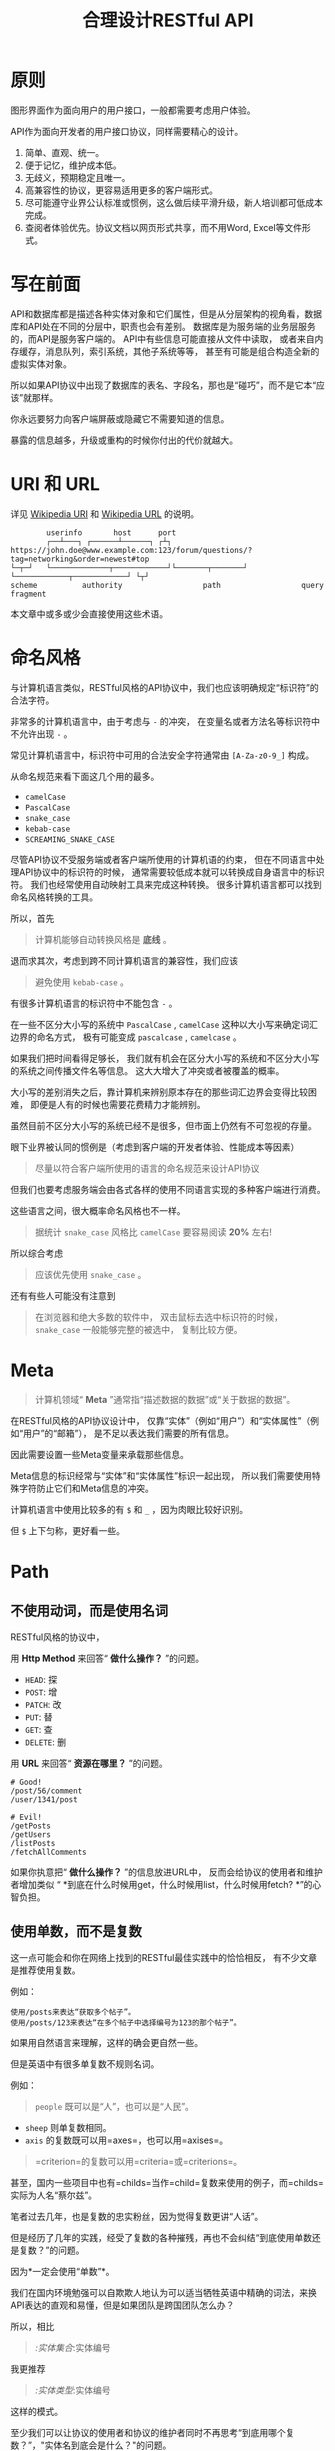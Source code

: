 #+title: 合理设计RESTful API
#+OPTIONS: ^:{}

* 原则
图形界面作为面向用户的用户接口，一般都需要考虑用户体验。

API作为面向开发者的用户接口协议，同样需要精心的设计。

1. 简单、直观、统一。
2. 便于记忆，维护成本低。
3. 无歧义，预期稳定且唯一。
4. 高兼容性的协议，更容易适用更多的客户端形式。
5. 尽可能遵守业界公认标准或惯例，这么做后续平滑升级，新人培训都可低成本完成。
6. 查阅者体验优先。协议文档以网页形式共享，而不用Word, Excel等文件形式。

* 写在前面
API和数据库都是描述各种实体对象和它们属性，但是从分层架构的视角看，数据库和API处在不同的分层中，职责也会有差别。
数据库是为服务端的业务层服务的，而API是服务客户端的。
API中有些信息可能直接从文件中读取，
或者来自内存缓存，消息队列，索引系统，其他子系统等等，
甚至有可能是组合构造全新的虚拟实体对象。

所以如果API协议中出现了数据库的表名、字段名，那也是“碰巧”，而不是它本“应该”就那样。

你永远要努力向客户端屏蔽或隐藏它不需要知道的信息。

暴露的信息越多，升级或重构的时候你付出的代价就越大。

* *URI* 和 *URL*
详见 [[https://en.wikipedia.org/wiki/Uniform_Resource_Identifier][Wikipedia URI]] 和 [[https://en.wikipedia.org/wiki/URL][Wikipedia URL]] 的说明。

#+begin_example
          userinfo       host      port
          ┌──┴───┐ ┌──────┴──────┐ ┌┴┐
  https://john.doe@www.example.com:123/forum/questions/?tag=networking&order=newest#top
  └─┬─┘   └─────────────┬────────────┘└───────┬───────┘ └────────────┬────────────┘ └┬┘
  scheme          authority                  path                  query           fragment
#+end_example

本文章中或多或少会直接使用这些术语。

* 命名风格
与计算机语言类似，RESTful风格的API协议中，我们也应该明确规定“标识符”的合法字符。

非常多的计算机语言中，由于考虑与 ~-~ 的冲突，
在变量名或者方法名等标识符中不允许出现 ~-~ 。

常见计算机语言中，标识符中可用的合法安全字符通常由 ~[A-Za-z0-9_]~ 构成。

从命名规范来看下面这几个用的最多。

- ~camelCase~
- ~PascalCase~
- ~snake_case~
- ~kebab-case~
- ~SCREAMING_SNAKE_CASE~

尽管API协议不受服务端或者客户端所使用的计算机语的约束，
但在不同语言中处理API协议中的标识符的时候，
通常需要较低成本就可以转换成自身语言中的标识符。
我们也经常使用自动映射工具来完成这种转换。
很多计算机语言都可以找到命名风格转换的工具。

所以，首先

#+begin_quote
计算机能够自动转换风格是 *底线* 。
#+end_quote

退而求其次，考虑到跨不同计算机语言的兼容性，我们应该

#+begin_quote
避免使用 ~kebab-case~ 。
#+end_quote

有很多计算机语言的标识符中不能包含 ~-~ 。

在一些不区分大小写的系统中 ~PascalCase~ , ~camelCase~
这种以大小写来确定词汇边界的命名方式，
极有可能变成 ~pascalcase~ , ~camelcase~ 。

如果我们把时间看得足够长，
我们就有机会在区分大小写的系统和不区分大小写的系统之间传播文件名等信息。
这大大增大了冲突或者被覆盖的概率。

大小写的差别消失之后，靠计算机来辨别原本存在的那些词汇边界会变得比较困难，
即便是人有的时候也需要花费精力才能辨别。

虽然目前不区分大小写的系统已经不是很多，但市面上仍然有不可忽视的存量。

眼下业界被认同的惯例是（考虑到客户端的开发者体验、性能成本等因素）

#+begin_quote
尽量以符合客户端所使用的语言的命名规范来设计API协议
#+end_quote

但我们也要考虑服务端会由各式各样的使用不同语言实现的多种客户端进行消费。

这些语言之间，很大概率命名风格也不一样。

#+begin_quote
据统计 ~snake_case~ 风格比 ~camelCase~ 要容易阅读 *20%* 左右!
#+end_quote

所以综合考虑

#+begin_quote
应该优先使用 ~snake_case~ 。
#+end_quote

还有有些人可能没有注意到

#+begin_quote
在浏览器和绝大多数的软件中，
双击鼠标去选中标识符的时候， ~snake_case~ 一般能够完整的被选中，
复制比较方便。
#+end_quote

* Meta
#+begin_quote
计算机领域“ *Meta* ”通常指“描述数据的数据”或“关于数据的数据”。
#+end_quote

在RESTful风格的API协议设计中，
仅靠“实体”（例如“用户”）和“实体属性”（例如“用户”的“邮箱”），
是不足以表达我们需要的所有信息。

因此需要设置一些Meta变量来承载那些信息。

Meta信息的标识经常与“实体”和“实体属性”标识一起出现，
所以我们需要使用特殊字符防止它们和Meta信息的冲突。

计算机语言中使用比较多的有 ~$~ 和 ~_~ ，因为肉眼比较好识别。

但 ~$~ 上下匀称，更好看一些。

* Path
** 不使用动词，而是使用名词
RESTful风格的协议中，

用 *Http Method* 来回答“ *做什么操作？* ”的问题。

- ~HEAD~: 探
- ~POST~: 增
- ~PATCH~: 改
- ~PUT~: 替
- ~GET~: 查
- ~DELETE~: 删

用 *URL* 来回答“ *资源在哪里？* ”的问题。

#+begin_example
# Good!
/post/56/comment
/user/1341/post

# Evil!
/getPosts
/getUsers
/listPosts
/fetchAllComments
#+end_example

如果你执意把“ *做什么操作？* ”的信息放进URL中，
反而会给协议的使用者和维护者增加类似
“ *到底在什么时候用get，什么时候用list，什么时候用fetch? *”的心智负担。

** 使用单数，而不是复数
这一点可能会和你在网络上找到的RESTful最佳实践中的恰恰相反，
有不少文章是推荐使用复数。

例如：
#+begin_example
使用/posts来表达“获取多个帖子”。
使用/posts/123来表达“在多个帖子中选择编号为123的那个帖子”。
#+end_example

如果用自然语言来理解，这样的确会更自然一些。

但是英语中有很多单复数不规则名词。

例如：

#+begin_quote
~people~ 既可以是“人”，也可以是“人民”。
#+end_quote

- ~sheep~ 则单复数相同。
- ~axis~ 的复数既可以用=axes=，也可以用=axises=。

#+begin_quote
=criterion=的复数可以用=criteria=或=criterions=。
#+end_quote

甚至，国内一些项目中也有=childs=当作=child=复数来使用的例子，而=childs=实际为人名“蔡尔兹”。

笔者过去几年，也是复数的忠实粉丝，因为觉得复数更讲“人话”。

但是经历了几年的实践，经受了复数的各种摧残，再也不会纠结“到底使用单数还是复数？”的问题。

因为*一定会使用“单数”*。

我们在国内环境勉强可以自欺欺人地认为可以适当牺牲英语中精确的词法，来换API表达的直观和易懂，但是如果团队是跨国团队怎么办？

所以，相比

#+begin_quote
/:实体集合/:实体编号
#+end_quote

我更推荐

#+begin_quote
/:实体类型/:实体编号
#+end_quote

这样的模式。

至少我们可以让协议的使用者和协议的维护者同时不再思考“到底用哪个复数？”，"实体名到底会是什么？"的问题。

还有一个很重要的考虑点是，API协议用在两个系统之间的“接口层”，"稳定的预期"带来的收益绝不可忽视。

很多时候,

#+begin_quote
唯一即简单。
#+end_quote

#+begin_quote
应竭尽全力消除任何形式的歧义。
#+end_quote

在每个高度聚合的团队内部的应用代码中，其实无所谓使用单数还是复数，甚至使用中文或者拼音都问题不大。
因为不管我们在API协议中不管使用单数还是复数，实际处理业务的程序代码中，我们在变量名、方法名等标识符的命名上，
从“可读性”角度出发，永远无法做到“只使用单数”或者“只使用复数”。

但是，

#+begin_quote
无论如何，我们都不应该把自身系统中不合理的设计或者小圈子内产生的妥协传播到他系统中去。
#+end_quote

#+begin_src js
// Good!
/post/56/comment
/user/1341/post

// Bad!
/posts/56/comments
/users/1341/posts
#+end_src

** 一致的模式
:PROPERTIES:
:CUSTOM_ID: 一致的模式
:END:

#+begin_quote
/:实体类型/:实体编号/:实体类型/:实体编号...
#+end_quote

可以用如下URL的组织方式表达实体之间的关系。

#+begin_src js
// 下方URL都由相同的实体类型构成，但两个URL表达的含义是不一样的。
/tag/456/post // 从所有的标签中，找到编号为456的标签，并找到拥有该标签的所有帖子。
/post/123/tag // 从所有的帖子中，找到编号为123的帖子，并检索该帖子的所有标签。
#+end_src

我们每天都在使用的域名其实也是这种方式组织信息的。

只不过域名是从后到前缩小领域，URL是从前到后缩小领域。

#+begin_quote
news.baidu.com. 所有商业类型网站中的，百度公司的，新闻频道。
#+end_quote

希望上面这个域名语义拆解，对你有帮助。

** 不使用修饰词
:PROPERTIES:
:CUSTOM_ID: 不使用修饰词
:END:
不要对资源实体对象进行修饰描述。

如果没有这项限制，你很难阻止你的团队的成员在将来定义出postItems、postEntitis、commentObjects等千奇百怪的命名，最后导致你的团队成员们会花费大把的时间互相核对命名。

#+begin_src js
// Good!
/user // 所有用户
/tag // 所有标签

// Evil!
/userList // List是废话
/tagItems // Items是废话
#+end_src

* Header
对于HTTP报文，Header本身即是Meta信息，例如:
~Authorization~, ~Content-Type~, ~User-Agent~ 等。

在=HTTP=协议中定义的标准=Header=之外，我们多少都需要自定义一些=Header=。

我们可以在[[https://www.iana.org/assignments/message-headers/message-headers.xml][IANA官方]]查看所有标准的=HTTP=头，以及目前被列为提案并有可能成为标准的头。

[[https://en.wikipedia.org/wiki/List_of_HTTP_header_fields][Wikipedia的List
of HTTP header fields]]也是比较好的参考资料。

** 关于“X-”开头的=Header=
:PROPERTIES:
:CUSTOM_ID: 关于x-开头的header
:END:
[[https://datatracker.ietf.org/doc/html/rfc6648][RFC6648]]中已明确废弃自定义=Header=以“X-”开头的推荐。

随着该RFC的普及，我们可以期待不会再产生似标准又非标准的“X-”开头的=Header=。

但是市面上已经有大量的软件使用了“X-”，它们成为了“事实上的标准”。

对于我们更重要的是，了解了这样的RFC产生的背景之后不再继续产生，同时又要克制地使用这些=Header=。

建议任何=RESTful API=协议文档中，单独维护该类型的自定义=Header=列表。

本文档中使用的“X-”开头的=Header=如下。

| Header        | 值                                                                                          | 含义                             |
|---------------+---------------------------------------------------------------------------------------------+----------------------------------|
| X-Total-Count | 大于等于0的整数                                                                             | 服务端查询到的满足条件的记录总数 |
| X-Request-Id  | [[https://en.wikipedia.org/wiki/Universally_unique_identifier#Version_4_(random)][UUID v4]] | 客户端单次请求的唯一标识         |

** =X-Total-Count=
:PROPERTIES:
:CUSTOM_ID: x-total-count
:END:
在客户端需要展示总记录个数，总页数等场景下，需要知道记录的总数。

通过=Response Header=中的=X-Total-Count=字段返回该信息。

#+begin_example
// X-Total-Count: 21
#+end_example

由于数据量很少，一次响应可以返回所有数据时，也可以通过“是否出现X-Total-Count字段”使客户端能够判断自己是否获取到所有数据。

** =X-Request-Id=
:PROPERTIES:
:CUSTOM_ID: x-request-id
:END:
客户端发起的每个请求的唯一标识。在大型系统中可以用来关联不同子系统之间的日志。监控及排查故障时大有用途。

#+begin_example
X-Request-Id: 83fbbb94-ae84-4853-bf6c-613a12bfaf32
#+end_example

* Query
:PROPERTIES:
:CUSTOM_ID: query
:END:
** URL Encode
:PROPERTIES:
:CUSTOM_ID: url-encode
:END:
严格来讲应该按照[[https://datatracker.ietf.org/doc/html/rfc3986][RFC
3986]]进行编码，具体规则可以参考[[https://en.wikipedia.org/wiki/Percent-encoding][URL
Encode]]。

但如果你记不住可以按照下面规则。

*"值"中如果出现英文字母和数字以外的其他字符，一律需要=URL Encode=。*

大多数Web框架都可以自动解码。

当前文章中，为了演示目的，不会一一进行=URL Encode=。

** 数组
:PROPERTIES:
:CUSTOM_ID: 数组
:END:
*使用=repeat=模式*

#+begin_example
/user?age=21&age=23&age=25
#+end_example

重复使用相同的字段指定不同的值来表示数组。

#+begin_quote
Why?
#+end_quote

该表达形式虽然不是最精炼的，但实际实践中问题较最少。

使用遵守[[https://datatracker.ietf.org/doc/html/rfc6570][URI Template -
rfc6570]]的工具编码解码时完美兼容。

其他理由见以下几例*不使用*格式。

*不使用=application/x-www-form-urlencoded=*

#+begin_example
/user?age[]=21&age[]=23&age[]=25
#+end_example

#+begin_quote
Why?
#+end_quote

现代主流浏览器端流行框架的解决方案中几乎全面放弃默认以该格式提交数据，而是建议让开发者使用=application/json=。

遵守=OpenAPI=标准的=Swagger=中也不支持该格式，见[[https://swagger.io/specification/#parameter-object][参数对象]]一节。
如果你希望团队的API协议通过=Swagger=等工具变成在线可查的文档，那坚决不要使用该格式。

*不使用=comma=模式*

#+begin_example
/user?age=21,23,25
#+end_example

#+begin_quote
Why?
#+end_quote

值部分可能会出现包含“,”逗号或“&”与号的内容。

虽然这部分可以通过=URL Encode=解决，但事情并没有那么简单。
包括=Spring=在内的诸多服务端Web框架为了开发者便利会自动=URL Decode=，服务端工程师会获取到有别于客户端意图的数据。
除非客户端和服务端工程师通过协商两次=URL Encode=来规避这个问题，但两次=URL Encode=在双方都会增加额外成本。
因为它们都需要特殊对待。

** 过滤 - 比较运算符
:PROPERTIES:
:CUSTOM_ID: 过滤---比较运算符
:END:
| 符号 | 含义                 |
|------+----------------------|
| =    | 等于                 |
| !=   | 不等于               |
| >=   | 大于等于             |
| <=   | 小于等于             |
| %=   | 模糊匹配（前缀匹配） |

#+begin_example
GET /user?age>=25&age<=31&job!=writer&sex=male&name%=Mike
#+end_example

#+begin_quote
为什么没有“大于，小于，前后模糊”等？
#+end_quote

网络上也确实能够找到利用例如“eq, ne, lt, le, gt,
ge”的保留字来描述“等于、不等于、小于、小于等于、大于、大于等于”的方案。

其实希望通过=query=参数构造这般复杂的查询条件时，你的查询条件很有可能变得进一步复杂，
以上列举的仅仅是比较运算符，除了这些，或许你还需要定义逻辑运算符或如“in”等关系运算符。

当问题域的确扩展到这个地步的时候，相比在=query=参数上做文章，实现适用于=query=的=DSL=可能更佳划算，但上升到=DSL=，我们就需要考虑它的完备性，甚至它有可能需要等价于=SQL=，定义是一方面，还需要解决解析层面的实现以及使用成本。如果你天真地相信其他工程师愿意学习和使用半成品的=DSL=，那么你极有可能低估了其他“工程师的洁癖和对通用标准的向往”。

#+begin_quote
在实际软件工程实践中，我们永远在利用有限的资源，去解决有限的问题，而不是不计代价地去解决所有的假想问题。
#+end_quote

如果你仍然纠结上方表格中“只有大于等于，没有大于”的问题，不妨试着用以下方法多定义几个=Meta=字段。

#+begin_example
?[ `$eq` | `$ne`| `$lt` | `$le` | `$gt` | `$ge` ].{field}={value}&...
#+end_example

例如

#+begin_example
GET /user?$gt.age=21&$ne.age=25&$lt.age<=31&$ne.job=writer&sex=male
#+end_example

** 排序 - =$sort=
:PROPERTIES:
:CUSTOM_ID: 排序---sort
:END:
| 参数    | 值                                                             |
|---------+----------------------------------------------------------------|
| =$sort= | 英文“=,=”分割，默认正序，英文“=-=”倒序。顺序影响排序结果。 |

#+begin_example
GET /user?$sort=-age,sex,-job
#+end_example

** 搜索 - =$keyword=
:PROPERTIES:
:CUSTOM_ID: 搜索---keyword
:END:
有一些检索场景是没有办法明确指定具体字段，甚至是实体资源类型。

例如，检索标题、摘要或者内容中包含某种关键词的所有帖子的场景。(无法事先知道匹配哪个字段)

#+begin_example
GET /post?$keyword=网络防火墙
#+end_example

再比如，检索包含某种关键词的所有多媒体（图像、音频、视频等）。（无法事先知道匹配哪个类型的实体）

#+begin_example
GET /media?$keyword=加菲猫
#+end_example

由于关键词也有可能包含特殊符号，因此希望支持数组时最好也使用[[#value_array][数组]]一节中的规则。

#+begin_example
GET /media?$keyword=加菲猫&$keyword=拉布拉多
#+end_example

正常来讲，这种场景一般是在服务端搜索引擎方案下完成分词和检索操作。

** 分页 - =$page=和=$count=（推荐）
:PROPERTIES:
:CUSTOM_ID: 分页---page和count推荐
:END:
| 参数     | 值     | 含义                   | 默认值   |
|----------+--------+------------------------+----------|
| =$page=  | 正整数 | 页码                   | 1        |
| =$count= | 正整数 | 单次可查询的最大记录数 | 协商确定 |

客户端未给定=$page=参数时，服务端按照默认值处理（必须）。

也可与客户端协商=$page=不可为空，如果为空以=400=的异常响应请求（可选）。

不管客户端是否给定=$count=，服务端无论如何都要设定合理的默认值（必须）。

=$count=的取值过大，会导致服务端处理的单个请求时内存占用过大，即使服务端能够处理，网络传输也有可能成为瓶颈点，或客户端无法处理。

服务端从技术实现上，也不应该假设所有客户端都是“合法的”客户端。

对于“合法的”客户端而言，一旦服务端确定下来该最大值，它就可以根据实际情况在不超过最大值的前提下灵活改变=$count=的取值。

目前由用户自己指定每页记录数的用户界面实现也比较常见。

出现该请求参数的组合时，服务端通常需要同时返回=X-Total-Count=。

** 分页 - =$offset=和=$limit=
:PROPERTIES:
:CUSTOM_ID: 分页---offset和limit
:END:
| 参数      | 值              | 含义                                           | 默认值   |
|-----------+-----------------+------------------------------------------------+----------|
| =$offset= | 大于等于0的整数 | 偏移量。表示本次被查询集合之前偏移多少个记录。 | 0        |
| =$limit=  | 正整数          | 单次可查询的最大记录数                         | 协商确定 |

该组合与=$page=和=$count=的组合完全等价，可相互无损转换。

区别只是相比=$page=和=$count=，没那么讲“人话”，但更偏向数据库的原始语义。

同样，需要同时返回=X-Total-Count=。

** 分页 - =$cursor=和=$count=
:PROPERTIES:
:CUSTOM_ID: 分页---cursor和count
:END:
| 参数                         | 值     | 含义                                 | 默认值           |
|------------------------------+--------+--------------------------------------+------------------|
| =$cursor=或=$cursor.{field}= | 正整数 | 上一次被查询集合最后一个记录的唯一键 | 无该参数，或为空 |
| =$count=或=$limit=           | 正整数 | 单次可查询的最大记录数               | 协商确定         |

在数据量过大的系统中，服务端极有可能无法根据请求中的查询条件向客户端返回=X-Total-Count=。

通常在使用关系型数据库的情况下，由于排序和获取子集的计算是数据库系统中完成，=X-Total-Count=的信息是需要多查询一次数据库才能获取到，并且是性能损耗非常大的操作。
这一看似简单的操作，在数据规模超过一定量级之后，从性能损耗和查询时长的角度来看，会变得不可能。

这样数据规模的系统，如果同时还具有数据更新非常活跃的特征，"某种特征的数据集合的精确总数"有可能是上百万、上千万甚至上亿为基础的数据以每秒数万、数十万个的速率发生变化的数值。

我们即便能够通过技术手段独立计算符合某种特征的数据集合不那么实时和精确的大小数值，把不同特征组合数及相应的技术成本放在一起考虑的的时候，很快会发现这样做明显是投入产出不成比例的亏本买卖。

在超过一定数量级之后，实时精确的“总数”，对用户也没有小数量级时那么有参考价值。

为了方便理解，在这里使用少量模拟的数据进行说明。

=$cursor=表示第二次查询的游标位置。

| =$cursor.id= | Id  | Name     | Age | Sex |
|--------------+-----+----------+-----+-----|
|              | 35  | XiaoMing | 36  | M   |
|              | 23  | ZhangSan | 33  | M   |
|              | 5   | LiSi     | 31  | M   |
|              | 27  | SunQi    | 31  | F   |
| -->          | 67  | ZhaoLiu  | 29  | M   |
|              | 17  | MeiMei   | 26  | F   |
|              | 29  | ZhengShi | 24  | M   |
|              | 31  | ZhouBa   | 24  | F   |
|              | 19  | WangWu   | 22  | F   |
|              | 41  | MeiMei   | 19  | F   |
| ...          | ... | ...      | ... | ... |

假设客户端为了获取以上集合，第一次查询通过如下参数请求，获取前5个。

#+begin_src sh
# 年龄倒序，性别正序（M-F），最多一次取5个。
/person?$sort=-age&$sort=sex&$count=5
# 该请求将查询到Id为35, 23, 5, 27, 67的记录。
#+end_src

客户端在首次查询之后，由于尚未获得游标之后记录的信息，也就是Id为17的记录以及之后的记录，
因此无法告知服务端下一次查询应该从Id为17的记录开始查询，只能告知服务端相同查询条件下，上一次查询游标截止的位置。

那么，第二次请求中客户端通过如下参数获得后续的数据集。

#+begin_src sh
/person?$sort=-age&$sort=sex&$count=5$cursor.id=67
#+end_src

这时，服务端根据排序规则和游标信息，可查询第二次查询对应的5条记录。

#+begin_src sql
SELECT t.*, c.*
FROM person t 
CROSS JOIN (SELECT * FROM person WHERE id = 67) c
WHERE (
    t.age < c.age
) OR (
    t.age = c.age AND t.sex < c.sex
) OR (
    t.age = c.age AND t.sex = t.sex AND t.id <= c.id
)
ORDER BY t.age DESC, t.sex DESC, t.id DESC
LIMIT 1, 5
#+end_src

如果数据集可以提供唯一ID，可以不为=$cursor=指定字段名。

#+begin_src sh
/person?$sort=-age&$sort=sex&$count=5$cursor=67
#+end_src

当数据集并不包含唯一ID字段时，我们不得不使用多个字段的组合来确定记录的“唯一键”，
这时我们无论如何都要向服务端提供构成“唯一键”的字段信息。

例如

#+begin_src sh
/person?$sort=-age&$sort=sex&$count=5$cursor.age=29&$cursor.sex=M&$cursor.name=ZhaoLiu
#+end_src

当然，这种情况下数据库查询语句也需要相应地进行修改。

所以，比较推荐=$cursor=始终以=$cursor.{字段名}=格式传递信息，保持一致性。

除此之外，在这种场景下，客户端如果有用户界面，那么它的分页查询的形式很有可能是点击“加载更多”按钮，或者滚动加载的形式。

这时，尽管客户端不再需要精确的=X-Total-Count=的信息，但仍然需要知道“是否有更多”。

虽然我们也可以允许例如=X-Has-More=这样的自定义头，但尽最大努力不增加非标准的自定义头的原则的角度，我们完全可以利用=X-Total-Count=头来达到相同的效果。

因为客户端只是想知道“是否有更多”，所以服务端和客户端完全可以协商，一旦有更多数据就保证响应头中的=X-Total-Count=大于0（例如1）或者大于=$count=值（例如=$count + 1=）来表达=X-Has-More=的含义。

* 状态码
:PROPERTIES:
:CUSTOM_ID: 状态码
:END:
[[https://tools.ietf.org/html/rfc2616][HTTP1.1]]一共定义了如下的状态码，总共41个。

| 系列 | 含义       | 取值范围 | 个数 |
|------+------------+----------+------|
| 1xx  | 信息       | 100-101  | 2个  |
| 2xx  | 成功       | 200-206  | 7个  |
| 3xx  | 重定向     | 300-307  | 8个  |
| 4xx  | 客户端错误 | 400-417  | 18个 |
| 5xx  | 服务端错误 | 500-505  | 6个  |

#+begin_quote
如果计划遵守http1.1协议,
最好不要使用422等其他协议规范中定义的状态吗，兼容性会得到最大保障。
#+end_quote

使用标准化的状态码你至少会在以下几个方面收益。

#+begin_quote
1. 业界通用标准是成本最低的沟通手段。
2. 程序设计上更容易进行抽象和分治，通过AOP等设计模式可以让代码更简洁。
3. 反应真实情况的WEB服务日志，让你的监控和统计会变的更加轻松愉快。
#+end_quote

大部分RESTful风格的API并不需要使用这么多的状态码。

WEB服务器或框架会帮助我们处理一部分，但不会处理全部，服务端和客户端多少都有一定的实现成本。

需要根据实际需求实现，也正因为不会在所有=Endpoint=上实现全部，所以一定需要协议说明文档。

比较常用的如下。

| Code | 默认返回文本       | 说明                                                                                            |
|------+--------------------+-------------------------------------------------------------------------------------------------|
| 200  | OK                 | 可以代表其他成功状态。                                                                          |
| 201  | Created            | 注意区分这个“创建成功”和下一个202的“提交成功”。                                                 |
| 202  | Accepted           | 异步或事件驱动方式的系统中非常有用。比如支付请求提交成功。                                      |
| 204  | No Content         | 除了删除，其他情况一般都应该返回Body。                                                          |
| 302  | Found              | 临时重定向，经常用来应对会话超时。但如果想遵守严格的http1.1协议，你应该使用307。                |
| 307  | Temporary Redirect | 见302                                                                                           |
| 304  | Not Modified       | 对于调用频率非常高，应用了服务端缓存技术的API来讲要使用此状态码告知客户端使用的是缓存中的数据。 |
| 400  | Bad Request        | 可以代表其他。见[[#异常][异常]]                                                                 |
| 401  | Unauthorized       | 身份验证未通过。                                                                                |
| 403  | Forbidden          | 权限验证未通过。                                                                                |
| 404  | Not found          | 请求的资源不存在。                                                                              |
| 409  | Conflict           | 资源冲突。                                                                                      |

永远不要在发生服务端异常的时候，假装没有发生服务端异常，用=2XX=,
=4XX=系列状态码响应客户端。

客户端自然拥有关于请求的所有知识，如果确实发生了客户端错误，用户结合客户端相应的提示知道如何“修正”这样的错误，或者客户端能够引导用户如何才能从“错误”中得到“解救”。
但如果在发生服务端异常的时候，响应了=2XX=，=4XX=，客户端由于不掌握关于服务端实现细节的知识，将会完全不知道该如何处理这样的异常。

客户端一般会直接面向终端用户，而用户并不关心服务端到底是数据库发生异常，还是机房之间的网络设备发生故障，还是文件系统已经达到存储上限。
即便客户端根据状态码在技术实现层面能够判断出大概，也只能给用户展示“服务繁忙”，"网络异常"等笼统的信息。
再则客户端程序代码中需要包含大量应付服务端实现细节的内容，本身也不符合“尽量向上一层屏蔽它所不关心的内部实现细节”的分层原则。
向客户端暴露过多能够猜测服务端实现细节的信息，从安全角度也存在隐患。

*永远不要返回5XX！这是向所有客户端广播“我的架构方案很糟糕！我的服务运维能力极差！”的行为。*

客户端是否实现友好的5XX的用户界面，不应该成为服务端是否可以返回5XX异常的判断条件。
这样的用户界面无论多么友好，它们终究是迫不得已的“应付”，客户端也好，用户也好，面对这种异常无论如何都无法自行解决。

网络、CPU、内存、磁盘天然哪个都有可能成为瓶颈和故障点。

我们应该通过充分了解自身服务的稳定性、性能瓶颈，完善监控和灾备方案，不断提升架构的健壮性来达到“不响应5XX”的目的，而不是“假装成功”，"甩锅"或“踢皮球”。

实事求是地响应5XX，实事求是地记录日志，在前期查缺补漏、完善监控，找到并加固整体系统的脆弱点有很重要的意义。

* 异常
:PROPERTIES:
:CUSTOM_ID: 异常
:END:
** 401 - 身份验证未通过
:PROPERTIES:
:CUSTOM_ID: 身份验证未通过
:END:
#+begin_example
Status Code: 401 Unauthorized
#+end_example

很多年前以网站多以服务端渲染为主，当Cookie或Session建立的会话失效时，会通过3XX响应重定向浏览器访问登录界面。

如今，越来越多的Web应用使用异步请求完成登录的操作，不再依赖服务端来完成此类重定向。
因为Javascript没有权限读取=3XX=响应中的=Location=，所以浏览器应用也无法使浏览器访问（浏览器地址栏变成）=Location=头中指定的地址。

同时，现代的Web前端应用多数都会使用前端路由，而不是服务端路由。
这意味着服务端不再需要，从分工和职责边界的角度来看，也不应掌握关于前端路由表相关的设计细节。

（前端路由表指的是浏览器地址栏中出现的地址的路由表，并非API地址的路由表）

在变更比较频繁的应用中，更是如此。
从服务端开发者的角度，始终及时维护时刻变化但自身又完全用不着的前端路由信息非常不合理。
从浏览器端开发者的角度，每次变更路由信息，都需要带上服务端的开发人员一起修改代码，也会大大降低开发效率。

因此，在使用的前端路由技术的Web应用中，如果条件允许，应尽可能把身份验证未通过时的=3XX=重定向的实现修改为=401=的响应。

如果创建会话（登陆）的API的地址为动态的，或者不希望前端应用代码中硬编码该地址，可以使用=Location=返回该地址。

#+begin_example
Status Code: 401 Unauthorized
Location: /login
#+end_example

** 403 - 权限验证未通过
:PROPERTIES:
:CUSTOM_ID: 权限验证未通过
:END:
#+begin_example
Status Code: 401 Unauthorized
#+end_example

- Authorize一般指对特定的资源授予权限的行为
- Authenticate一般指授予特定身份的行为

在一个系统中拥有某一种身份，不等同于对该系统中任何资源都有访问权限。

这像你是学生可以进入学校，可以进入教室，但是你不能到校长办公室自习。

相比=401=表示“身份验证”未通过，=403=的响应表示“身份验证”可能通过并且服务端也能够识别请求，但是因为权限不足拒绝客户端获取资源。

** 404 - 资源不存在
:PROPERTIES:
:CUSTOM_ID: 资源不存在
:END:
#+begin_example
Status Code: 404 Not Found
#+end_example

** 409 - 资源冲突
:PROPERTIES:
:CUSTOM_ID: 资源冲突
:END:
#+begin_example
Status Code: 409 Conflict
#+end_example

=PUT=原本用来完成“替换”的操作，但也有不少应用会用PUT来创建路径事先确定的对象（例如图片、视频、压缩文件等），这时如果资源已被创建，就会用=409=响应客户端，表示资源已存在无法覆盖。

除此之外，实体数据的多个字段构成“唯一键”的情况下，=POST=来创建新对象也有可能产生冲突，此时也可以使用=409=。

=409=响应时，一般是比较明确客户端可以通过变更部分请求内容重新请求来“修复”这样的冲突。

如果客户端仅靠=409=状态码来修正冲突，推荐使用400来响应，并且通过=Body=告知客户端冲突的原因或细节。

** 400 - 其他客户端异常
:PROPERTIES:
:CUSTOM_ID: 其他客户端异常
:END:
凡是需要具体内容才能够描述清楚的客户端异常应该都使用=400=响应，并且=Body=按照如下格式。

#+begin_example
{
    "code": "E611", // 可枚举的错误码，类型和值均可以通过协商定义
    "msg": "Form fields vailidation is failed.",
    "field": [ // 可选。描述出现异常的具体字段。
        {
            "key": ["password"], // 表示请求中字段位置的key(json)的数组
            "msg": "Password is too short."
        },
        {
            "key": ["mobile"],
            "msg": "The phone number you entered is not valid."
        }
        {
            "key": ["contact", "email"],
            "msg": "Email address can not be longger than {length} characters.",
            // 可选。通过这种方式可以与国际化方案结合，此时msg为msgid，客户端与服务端共享该msgid信息。
            "vars": {
                length: 100,
            }
        },
        {
            "key": ["contact", "email"], // 相同的key出现多个异常时，采用平铺方式而不是嵌套数组方式。
            "msg": "Email address can only contain {allowed}.",
            "vars": {
                allowed: "letters (a-z), numbers (0-9), and periods (.), and @",
            }
        },
    ]
}
#+end_example

* 版本化
:PROPERTIES:
:CUSTOM_ID: 版本化
:END:
使用[[https://semver.org/][Semantic Versioning]]。

版本化会为新旧并存、无损重构、平滑升级、请求分发、流量控制等创造很多便利条件，同时也为=API=的用户提供方便。

在=Path=中包含=MAJOR=位来表示协议架构或=Schema=层面的版本。

该版本为协议架构，而非应用程序的架构，程序架构升级和API协议结构并不是一回事。

例如，改变了身份验证、权限验证方式，废弃了一些用户已经在使用的=Header=，改变了=Body=的基本结构等向后不兼容的变更为协议架构层面。

这种改变的特点是会影响所有或者很大一部分既有的API调用，这时应该在另一个=MAJOR=版本路径上部署新的=API=。

#+begin_example
/rest/v1/...
/api/v3/...
#+end_example

在=Query=中用=$ver=参数指定完整版本，未包含时始终调用最新版本。

#+begin_example
/rest/v1/posts/123?$ver=v1.1.0
/rest/v1/posts/123?$ver=v1.1.5
#+end_example

* TODO
:PROPERTIES:
:CUSTOM_ID: todo
:END:
https://hanzhixing.gitbooks.io/better-restful-api-design/
